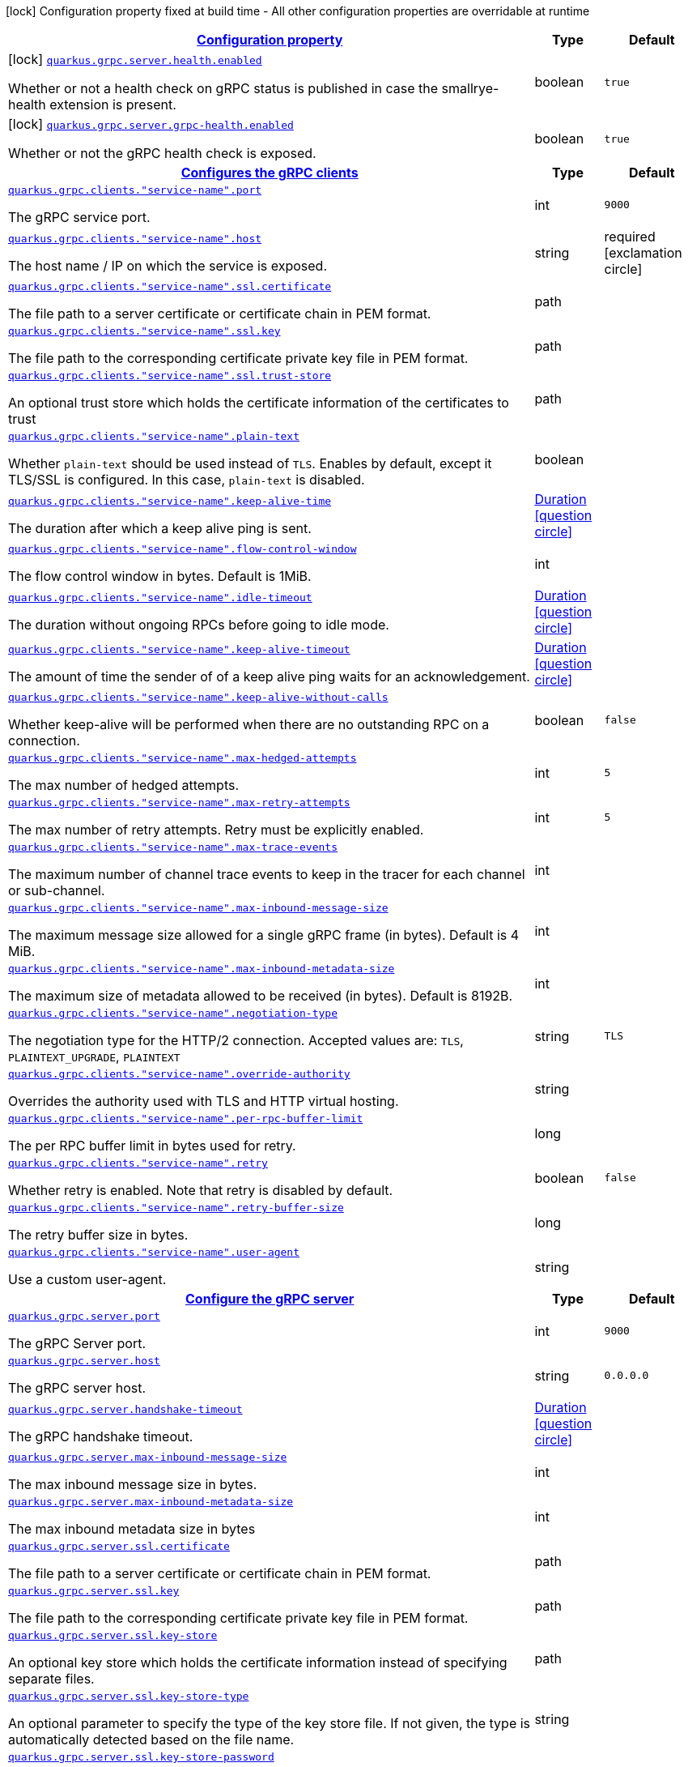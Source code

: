 [.configuration-legend]
icon:lock[title=Fixed at build time] Configuration property fixed at build time - All other configuration properties are overridable at runtime
[.configuration-reference.searchable, cols="80,.^10,.^10"]
|===

h|[[quarkus-grpc_configuration]]link:#quarkus-grpc_configuration[Configuration property]

h|Type
h|Default

a|icon:lock[title=Fixed at build time] [[quarkus-grpc_quarkus.grpc.server.health.enabled]]`link:#quarkus-grpc_quarkus.grpc.server.health.enabled[quarkus.grpc.server.health.enabled]`

[.description]
--
Whether or not a health check on gRPC status is published in case the smallrye-health extension is present.
--|boolean 
|`true`


a|icon:lock[title=Fixed at build time] [[quarkus-grpc_quarkus.grpc.server.grpc-health.enabled]]`link:#quarkus-grpc_quarkus.grpc.server.grpc-health.enabled[quarkus.grpc.server.grpc-health.enabled]`

[.description]
--
Whether or not the gRPC health check is exposed.
--|boolean 
|`true`


h|[[quarkus-grpc_quarkus.grpc.clients-configures-the-grpc-clients]]link:#quarkus-grpc_quarkus.grpc.clients-configures-the-grpc-clients[Configures the gRPC clients]

h|Type
h|Default

a| [[quarkus-grpc_quarkus.grpc.clients.-service-name-.port]]`link:#quarkus-grpc_quarkus.grpc.clients.-service-name-.port[quarkus.grpc.clients."service-name".port]`

[.description]
--
The gRPC service port.
--|int 
|`9000`


a| [[quarkus-grpc_quarkus.grpc.clients.-service-name-.host]]`link:#quarkus-grpc_quarkus.grpc.clients.-service-name-.host[quarkus.grpc.clients."service-name".host]`

[.description]
--
The host name / IP on which the service is exposed.
--|string 
|required icon:exclamation-circle[title=Configuration property is required]


a| [[quarkus-grpc_quarkus.grpc.clients.-service-name-.ssl.certificate]]`link:#quarkus-grpc_quarkus.grpc.clients.-service-name-.ssl.certificate[quarkus.grpc.clients."service-name".ssl.certificate]`

[.description]
--
The file path to a server certificate or certificate chain in PEM format.
--|path 
|


a| [[quarkus-grpc_quarkus.grpc.clients.-service-name-.ssl.key]]`link:#quarkus-grpc_quarkus.grpc.clients.-service-name-.ssl.key[quarkus.grpc.clients."service-name".ssl.key]`

[.description]
--
The file path to the corresponding certificate private key file in PEM format.
--|path 
|


a| [[quarkus-grpc_quarkus.grpc.clients.-service-name-.ssl.trust-store]]`link:#quarkus-grpc_quarkus.grpc.clients.-service-name-.ssl.trust-store[quarkus.grpc.clients."service-name".ssl.trust-store]`

[.description]
--
An optional trust store which holds the certificate information of the certificates to trust
--|path 
|


a| [[quarkus-grpc_quarkus.grpc.clients.-service-name-.plain-text]]`link:#quarkus-grpc_quarkus.grpc.clients.-service-name-.plain-text[quarkus.grpc.clients."service-name".plain-text]`

[.description]
--
Whether `plain-text` should be used instead of `TLS`. Enables by default, except it TLS/SSL is configured. In this case, `plain-text` is disabled.
--|boolean 
|


a| [[quarkus-grpc_quarkus.grpc.clients.-service-name-.keep-alive-time]]`link:#quarkus-grpc_quarkus.grpc.clients.-service-name-.keep-alive-time[quarkus.grpc.clients."service-name".keep-alive-time]`

[.description]
--
The duration after which a keep alive ping is sent.
--|link:https://docs.oracle.com/javase/8/docs/api/java/time/Duration.html[Duration]
  link:#duration-note-anchor[icon:question-circle[], title=More information about the Duration format]
|


a| [[quarkus-grpc_quarkus.grpc.clients.-service-name-.flow-control-window]]`link:#quarkus-grpc_quarkus.grpc.clients.-service-name-.flow-control-window[quarkus.grpc.clients."service-name".flow-control-window]`

[.description]
--
The flow control window in bytes. Default is 1MiB.
--|int 
|


a| [[quarkus-grpc_quarkus.grpc.clients.-service-name-.idle-timeout]]`link:#quarkus-grpc_quarkus.grpc.clients.-service-name-.idle-timeout[quarkus.grpc.clients."service-name".idle-timeout]`

[.description]
--
The duration without ongoing RPCs before going to idle mode.
--|link:https://docs.oracle.com/javase/8/docs/api/java/time/Duration.html[Duration]
  link:#duration-note-anchor[icon:question-circle[], title=More information about the Duration format]
|


a| [[quarkus-grpc_quarkus.grpc.clients.-service-name-.keep-alive-timeout]]`link:#quarkus-grpc_quarkus.grpc.clients.-service-name-.keep-alive-timeout[quarkus.grpc.clients."service-name".keep-alive-timeout]`

[.description]
--
The amount of time the sender of of a keep alive ping waits for an acknowledgement.
--|link:https://docs.oracle.com/javase/8/docs/api/java/time/Duration.html[Duration]
  link:#duration-note-anchor[icon:question-circle[], title=More information about the Duration format]
|


a| [[quarkus-grpc_quarkus.grpc.clients.-service-name-.keep-alive-without-calls]]`link:#quarkus-grpc_quarkus.grpc.clients.-service-name-.keep-alive-without-calls[quarkus.grpc.clients."service-name".keep-alive-without-calls]`

[.description]
--
Whether keep-alive will be performed when there are no outstanding RPC on a connection.
--|boolean 
|`false`


a| [[quarkus-grpc_quarkus.grpc.clients.-service-name-.max-hedged-attempts]]`link:#quarkus-grpc_quarkus.grpc.clients.-service-name-.max-hedged-attempts[quarkus.grpc.clients."service-name".max-hedged-attempts]`

[.description]
--
The max number of hedged attempts.
--|int 
|`5`


a| [[quarkus-grpc_quarkus.grpc.clients.-service-name-.max-retry-attempts]]`link:#quarkus-grpc_quarkus.grpc.clients.-service-name-.max-retry-attempts[quarkus.grpc.clients."service-name".max-retry-attempts]`

[.description]
--
The max number of retry attempts. Retry must be explicitly enabled.
--|int 
|`5`


a| [[quarkus-grpc_quarkus.grpc.clients.-service-name-.max-trace-events]]`link:#quarkus-grpc_quarkus.grpc.clients.-service-name-.max-trace-events[quarkus.grpc.clients."service-name".max-trace-events]`

[.description]
--
The maximum number of channel trace events to keep in the tracer for each channel or sub-channel.
--|int 
|


a| [[quarkus-grpc_quarkus.grpc.clients.-service-name-.max-inbound-message-size]]`link:#quarkus-grpc_quarkus.grpc.clients.-service-name-.max-inbound-message-size[quarkus.grpc.clients."service-name".max-inbound-message-size]`

[.description]
--
The maximum message size allowed for a single gRPC frame (in bytes). Default is 4 MiB.
--|int 
|


a| [[quarkus-grpc_quarkus.grpc.clients.-service-name-.max-inbound-metadata-size]]`link:#quarkus-grpc_quarkus.grpc.clients.-service-name-.max-inbound-metadata-size[quarkus.grpc.clients."service-name".max-inbound-metadata-size]`

[.description]
--
The maximum size of metadata allowed to be received (in bytes). Default is 8192B.
--|int 
|


a| [[quarkus-grpc_quarkus.grpc.clients.-service-name-.negotiation-type]]`link:#quarkus-grpc_quarkus.grpc.clients.-service-name-.negotiation-type[quarkus.grpc.clients."service-name".negotiation-type]`

[.description]
--
The negotiation type for the HTTP/2 connection. Accepted values are: `TLS`, `PLAINTEXT_UPGRADE`, `PLAINTEXT`
--|string 
|`TLS`


a| [[quarkus-grpc_quarkus.grpc.clients.-service-name-.override-authority]]`link:#quarkus-grpc_quarkus.grpc.clients.-service-name-.override-authority[quarkus.grpc.clients."service-name".override-authority]`

[.description]
--
Overrides the authority used with TLS and HTTP virtual hosting.
--|string 
|


a| [[quarkus-grpc_quarkus.grpc.clients.-service-name-.per-rpc-buffer-limit]]`link:#quarkus-grpc_quarkus.grpc.clients.-service-name-.per-rpc-buffer-limit[quarkus.grpc.clients."service-name".per-rpc-buffer-limit]`

[.description]
--
The per RPC buffer limit in bytes used for retry.
--|long 
|


a| [[quarkus-grpc_quarkus.grpc.clients.-service-name-.retry]]`link:#quarkus-grpc_quarkus.grpc.clients.-service-name-.retry[quarkus.grpc.clients."service-name".retry]`

[.description]
--
Whether retry is enabled. Note that retry is disabled by default.
--|boolean 
|`false`


a| [[quarkus-grpc_quarkus.grpc.clients.-service-name-.retry-buffer-size]]`link:#quarkus-grpc_quarkus.grpc.clients.-service-name-.retry-buffer-size[quarkus.grpc.clients."service-name".retry-buffer-size]`

[.description]
--
The retry buffer size in bytes.
--|long 
|


a| [[quarkus-grpc_quarkus.grpc.clients.-service-name-.user-agent]]`link:#quarkus-grpc_quarkus.grpc.clients.-service-name-.user-agent[quarkus.grpc.clients."service-name".user-agent]`

[.description]
--
Use a custom user-agent.
--|string 
|


h|[[quarkus-grpc_quarkus.grpc.server-configure-the-grpc-server]]link:#quarkus-grpc_quarkus.grpc.server-configure-the-grpc-server[Configure the gRPC server]

h|Type
h|Default

a| [[quarkus-grpc_quarkus.grpc.server.port]]`link:#quarkus-grpc_quarkus.grpc.server.port[quarkus.grpc.server.port]`

[.description]
--
The gRPC Server port.
--|int 
|`9000`


a| [[quarkus-grpc_quarkus.grpc.server.host]]`link:#quarkus-grpc_quarkus.grpc.server.host[quarkus.grpc.server.host]`

[.description]
--
The gRPC server host.
--|string 
|`0.0.0.0`


a| [[quarkus-grpc_quarkus.grpc.server.handshake-timeout]]`link:#quarkus-grpc_quarkus.grpc.server.handshake-timeout[quarkus.grpc.server.handshake-timeout]`

[.description]
--
The gRPC handshake timeout.
--|link:https://docs.oracle.com/javase/8/docs/api/java/time/Duration.html[Duration]
  link:#duration-note-anchor[icon:question-circle[], title=More information about the Duration format]
|


a| [[quarkus-grpc_quarkus.grpc.server.max-inbound-message-size]]`link:#quarkus-grpc_quarkus.grpc.server.max-inbound-message-size[quarkus.grpc.server.max-inbound-message-size]`

[.description]
--
The max inbound message size in bytes.
--|int 
|


a| [[quarkus-grpc_quarkus.grpc.server.max-inbound-metadata-size]]`link:#quarkus-grpc_quarkus.grpc.server.max-inbound-metadata-size[quarkus.grpc.server.max-inbound-metadata-size]`

[.description]
--
The max inbound metadata size in bytes
--|int 
|


a| [[quarkus-grpc_quarkus.grpc.server.ssl.certificate]]`link:#quarkus-grpc_quarkus.grpc.server.ssl.certificate[quarkus.grpc.server.ssl.certificate]`

[.description]
--
The file path to a server certificate or certificate chain in PEM format.
--|path 
|


a| [[quarkus-grpc_quarkus.grpc.server.ssl.key]]`link:#quarkus-grpc_quarkus.grpc.server.ssl.key[quarkus.grpc.server.ssl.key]`

[.description]
--
The file path to the corresponding certificate private key file in PEM format.
--|path 
|


a| [[quarkus-grpc_quarkus.grpc.server.ssl.key-store]]`link:#quarkus-grpc_quarkus.grpc.server.ssl.key-store[quarkus.grpc.server.ssl.key-store]`

[.description]
--
An optional key store which holds the certificate information instead of specifying separate files.
--|path 
|


a| [[quarkus-grpc_quarkus.grpc.server.ssl.key-store-type]]`link:#quarkus-grpc_quarkus.grpc.server.ssl.key-store-type[quarkus.grpc.server.ssl.key-store-type]`

[.description]
--
An optional parameter to specify the type of the key store file. If not given, the type is automatically detected based on the file name.
--|string 
|


a| [[quarkus-grpc_quarkus.grpc.server.ssl.key-store-password]]`link:#quarkus-grpc_quarkus.grpc.server.ssl.key-store-password[quarkus.grpc.server.ssl.key-store-password]`

[.description]
--
A parameter to specify the password of the key store file. If not given, the default ("password") is used.
--|string 
|`password`


a| [[quarkus-grpc_quarkus.grpc.server.ssl.trust-store]]`link:#quarkus-grpc_quarkus.grpc.server.ssl.trust-store[quarkus.grpc.server.ssl.trust-store]`

[.description]
--
An optional trust store which holds the certificate information of the certificates to trust
--|path 
|


a| [[quarkus-grpc_quarkus.grpc.server.ssl.trust-store-type]]`link:#quarkus-grpc_quarkus.grpc.server.ssl.trust-store-type[quarkus.grpc.server.ssl.trust-store-type]`

[.description]
--
An optional parameter to specify type of the trust store file. If not given, the type is automatically detected based on the file name.
--|string 
|


a| [[quarkus-grpc_quarkus.grpc.server.ssl.trust-store-password]]`link:#quarkus-grpc_quarkus.grpc.server.ssl.trust-store-password[quarkus.grpc.server.ssl.trust-store-password]`

[.description]
--
A parameter to specify the password of the trust store file.
--|string 
|


a| [[quarkus-grpc_quarkus.grpc.server.ssl.cipher-suites]]`link:#quarkus-grpc_quarkus.grpc.server.ssl.cipher-suites[quarkus.grpc.server.ssl.cipher-suites]`

[.description]
--
The cipher suites to use. If none is given, a reasonable default is selected.
--|list of string 
|


a| [[quarkus-grpc_quarkus.grpc.server.ssl.protocols]]`link:#quarkus-grpc_quarkus.grpc.server.ssl.protocols[quarkus.grpc.server.ssl.protocols]`

[.description]
--
The list of protocols to explicitly enable.
--|list of string 
|`TLSv1.3,TLSv1.2`


a| [[quarkus-grpc_quarkus.grpc.server.ssl.client-auth]]`link:#quarkus-grpc_quarkus.grpc.server.ssl.client-auth[quarkus.grpc.server.ssl.client-auth]`

[.description]
--
Configures the engine to require/request client authentication. NONE, REQUEST, REQUIRED
--|`none`, `request`, `required` 
|`none`


a| [[quarkus-grpc_quarkus.grpc.server.plain-text]]`link:#quarkus-grpc_quarkus.grpc.server.plain-text[quarkus.grpc.server.plain-text]`

[.description]
--
Disables SSL, and uses plain text instead. If disabled, configure the ssl configuration.
--|boolean 
|`true`


a| [[quarkus-grpc_quarkus.grpc.server.alpn]]`link:#quarkus-grpc_quarkus.grpc.server.alpn[quarkus.grpc.server.alpn]`

[.description]
--
Whether ALPN should be used.
--|boolean 
|`true`


a| [[quarkus-grpc_quarkus.grpc.server.transport-security.certificate]]`link:#quarkus-grpc_quarkus.grpc.server.transport-security.certificate[quarkus.grpc.server.transport-security.certificate]`

[.description]
--
The path to the certificate file.
--|string 
|


a| [[quarkus-grpc_quarkus.grpc.server.transport-security.key]]`link:#quarkus-grpc_quarkus.grpc.server.transport-security.key[quarkus.grpc.server.transport-security.key]`

[.description]
--
The path to the private key file.
--|string 
|


a| [[quarkus-grpc_quarkus.grpc.server.enable-reflection-service]]`link:#quarkus-grpc_quarkus.grpc.server.enable-reflection-service[quarkus.grpc.server.enable-reflection-service]`

[.description]
--
Enables the gRPC Reflection Service. By default, the reflection service is only exposed in `dev` mode. This setting allows overriding this choice and enable the reflection service every time.
--|boolean 
|`false`


a| [[quarkus-grpc_quarkus.grpc.server.instances]]`link:#quarkus-grpc_quarkus.grpc.server.instances[quarkus.grpc.server.instances]`

[.description]
--
Number of gRPC server verticle instances. This is useful for scaling easily across multiple cores. The number should not exceed the amount of event loops.
--|int 
|`1`

|===
ifndef::no-duration-note[]
[NOTE]
[[duration-note-anchor]]
.About the Duration format
====
The format for durations uses the standard `java.time.Duration` format.
You can learn more about it in the link:https://docs.oracle.com/javase/8/docs/api/java/time/Duration.html#parse-java.lang.CharSequence-[Duration#parse() javadoc].

You can also provide duration values starting with a number.
In this case, if the value consists only of a number, the converter treats the value as seconds.
Otherwise, `PT` is implicitly prepended to the value to obtain a standard `java.time.Duration` format.
====
endif::no-duration-note[]
